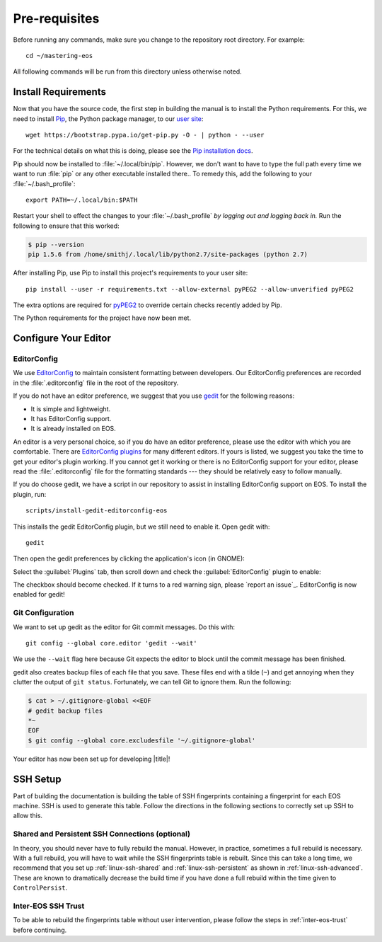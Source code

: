 .. _contributing-prereqs:

================
 Pre-requisites
================

Before running any commands, make sure you change to the repository root directory. For example::

    cd ~/mastering-eos

All following commands will be run from this directory unless otherwise noted.

Install Requirements
====================

Now that you have the source code, the first step in building the manual is to install the Python requirements. For this, we need to install Pip_, the Python package manager, to our `user site`_::

    wget https://bootstrap.pypa.io/get-pip.py -O - | python - --user

For the technical details on what this is doing, please see the `Pip installation docs`_.

Pip should now be installed to :file:`~/.local/bin/pip`. However, we don't want to have to type the full path every time we want to run :file:`pip` or any other executable installed there.. To remedy this, add the following to your :file:`~/.bash_profile`::

    export PATH=~/.local/bin:$PATH

Restart your shell to effect the changes to your :file:`~/.bash_profile` *by logging out and logging back in.* Run the following to ensure that this worked:

.. code-block:: console

    $ pip --version
    pip 1.5.6 from /home/smithj/.local/lib/python2.7/site-packages (python 2.7)

After installing Pip, use Pip to install this project's requirements to your user site::

    pip install --user -r requirements.txt --allow-external pyPEG2 --allow-unverified pyPEG2

The extra options are required for pyPEG2_ to override certain checks recently added by Pip.

The Python requirements for the project have now been met.

.. _Pip: http://pip.readthedocs.org/en/latest/index.html
.. _user site: http://legacy.python.org/dev/peps/pep-0370/
.. _Pip installation docs: http://pip.readthedocs.org/en/latest/installing.html#install-pip
.. _pyPEG2: https://pypi.python.org/pypi/pyPEG2

Configure Your Editor
=====================

EditorConfig
------------

We use EditorConfig_ to maintain consistent formatting between developers. Our EditorConfig preferences are recorded in the :file:`.editorconfig` file in the root of the repository.

If you do not have an editor preference, we suggest that you use gedit_ for the following reasons:

* It is simple and lightweight.
* It has EditorConfig support.
* It is already installed on EOS.

An editor is a very personal choice, so if you do have an editor preference, please use the editor with which you are comfortable. There are `EditorConfig plugins`_ for many different editors. If yours is listed, we suggest you take the time to get your editor's plugin working. If you cannot get it working or there is no EditorConfig support for your editor, please read the :file:`.editorconfig` file for the formatting standards --- they should be relatively easy to follow manually.

If you do choose gedit, we have a script in our repository to assist in installing EditorConfig support on EOS. To install the plugin, run::

    scripts/install-gedit-editorconfig-eos

This installs the gedit EditorConfig plugin, but we still need to enable it. Open gedit with::

    gedit

Then open the gedit preferences by clicking the application's icon (in GNOME):

.. image:: /images/gedit/preferences.png
   :alt: gedit Preferences

Select the :guilabel:`Plugins` tab, then scroll down and check the :guilabel:`EditorConfig` plugin to enable:

.. image:: /images/gedit/plugins.png
   :alt: gedit Plugins Dialog

The checkbox should become checked. If it turns to a red warning sign, please `report an issue`_. EditorConfig is now enabled for gedit!

Git Configuration
-----------------

We want to set up gedit as the editor for Git commit messages. Do this with::

    git config --global core.editor 'gedit --wait'

We use the ``--wait`` flag here because Git expects the editor to block until the commit message has been finished.

gedit also creates backup files of each file that you save. These files end with a tilde (``~``) and get annoying when they clutter the output of ``git status``. Fortunately, we can tell Git to ignore them. Run the following:

.. code-block:: console

    $ cat > ~/.gitignore-global <<EOF
    # gedit backup files
    *~
    EOF
    $ git config --global core.excludesfile '~/.gitignore-global'

Your editor has now been set up for developing |title|!

.. _gedit: https://wiki.gnome.org/Apps/Gedit
.. _EditorConfig: http://editorconfig.org/
.. _EditorConfig plugins: http://editorconfig.org/#download

SSH Setup
=========

Part of building the documentation is building the table of SSH fingerprints containing a fingerprint for each EOS machine. SSH is used to generate this table. Follow the directions in the following sections to correctly set up SSH to allow this.

Shared and Persistent SSH Connections (optional)
------------------------------------------------

In theory, you should never have to fully rebuild the manual. However, in practice, sometimes a full rebuild is necessary. With a full rebuild, you will have to wait while the SSH fingerprints table is rebuilt. Since this can take a long time, we recommend that you set up :ref:`linux-ssh-shared` and :ref:`linux-ssh-persistent` as shown in :ref:`linux-ssh-advanced`. These are known to dramatically decrease the build time if you have done a full rebuild within the time given to ``ControlPersist``.

Inter-EOS SSH Trust
-------------------

To be able to rebuild the fingerprints table without user intervention, please follow the steps in :ref:`inter-eos-trust` before continuing.
